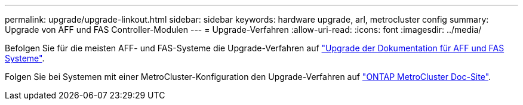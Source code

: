 ---
permalink: upgrade/upgrade-linkout.html 
sidebar: sidebar 
keywords: hardware upgrade, arl, metrocluster config 
summary: Upgrade von AFF und FAS Controller-Modulen 
---
= Upgrade-Verfahren
:allow-uri-read: 
:icons: font
:imagesdir: ../media/


[role="lead"]
Befolgen Sie für die meisten AFF- und FAS-Systeme die Upgrade-Verfahren auf https://docs.netapp.com/us-en/ontap-systems-upgrade/index.html["Upgrade der Dokumentation für AFF und FAS Systeme"^].

Folgen Sie bei Systemen mit einer MetroCluster-Konfiguration den Upgrade-Verfahren auf https://docs.netapp.com/us-en/ontap-metrocluster/upgrade/concept_choosing_an_upgrade_method_mcc.html["ONTAP MetroCluster Doc-Site"^].

